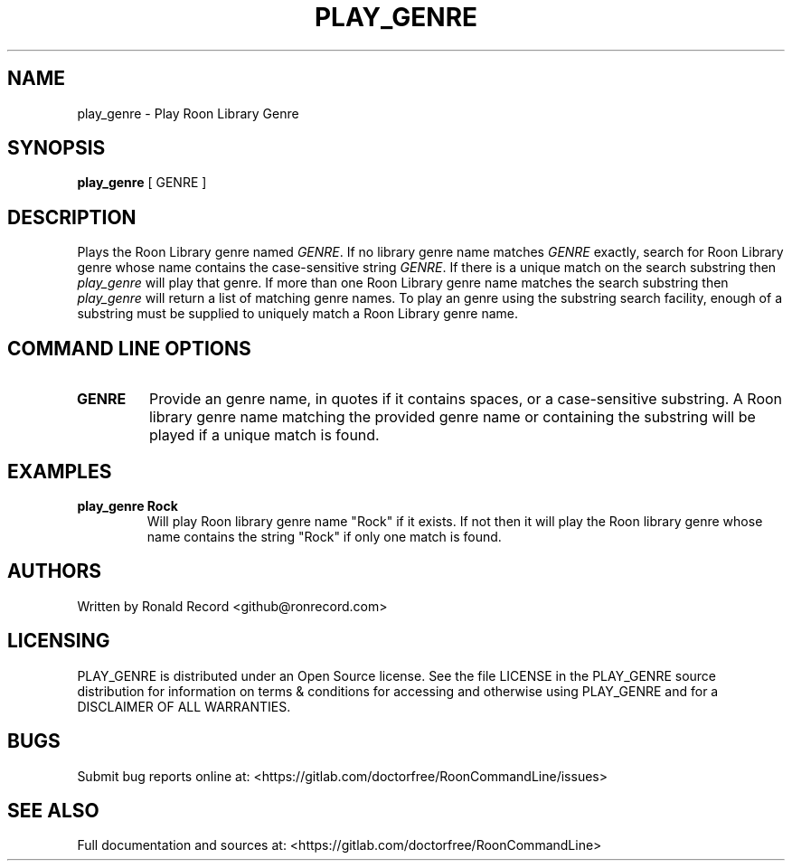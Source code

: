 .\" Automatically generated by Pandoc 2.16.2
.\"
.TH "PLAY_GENRE" "1" "December 05, 2021" "play_genre 2.0.1" "User Manual"
.hy
.SH NAME
.PP
play_genre - Play Roon Library Genre
.SH SYNOPSIS
.PP
\f[B]play_genre\f[R] [ GENRE ]
.SH DESCRIPTION
.PP
Plays the Roon Library genre named \f[I]GENRE\f[R].
If no library genre name matches \f[I]GENRE\f[R] exactly, search for
Roon Library genre whose name contains the case-sensitive string
\f[I]GENRE\f[R].
If there is a unique match on the search substring then
\f[I]play_genre\f[R] will play that genre.
If more than one Roon Library genre name matches the search substring
then \f[I]play_genre\f[R] will return a list of matching genre names.
To play an genre using the substring search facility, enough of a
substring must be supplied to uniquely match a Roon Library genre name.
.SH COMMAND LINE OPTIONS
.TP
\f[B]GENRE\f[R]
Provide an genre name, in quotes if it contains spaces, or a
case-sensitive substring.
A Roon library genre name matching the provided genre name or containing
the substring will be played if a unique match is found.
.SH EXAMPLES
.TP
\f[B]play_genre Rock\f[R]
Will play Roon library genre name \[dq]Rock\[dq] if it exists.
If not then it will play the Roon library genre whose name contains the
string \[dq]Rock\[dq] if only one match is found.
.SH AUTHORS
.PP
Written by Ronald Record <github@ronrecord.com>
.SH LICENSING
.PP
PLAY_GENRE is distributed under an Open Source license.
See the file LICENSE in the PLAY_GENRE source distribution for
information on terms & conditions for accessing and otherwise using
PLAY_GENRE and for a DISCLAIMER OF ALL WARRANTIES.
.SH BUGS
.PP
Submit bug reports online at:
<https://gitlab.com/doctorfree/RoonCommandLine/issues>
.SH SEE ALSO
.PP
Full documentation and sources at:
<https://gitlab.com/doctorfree/RoonCommandLine>
